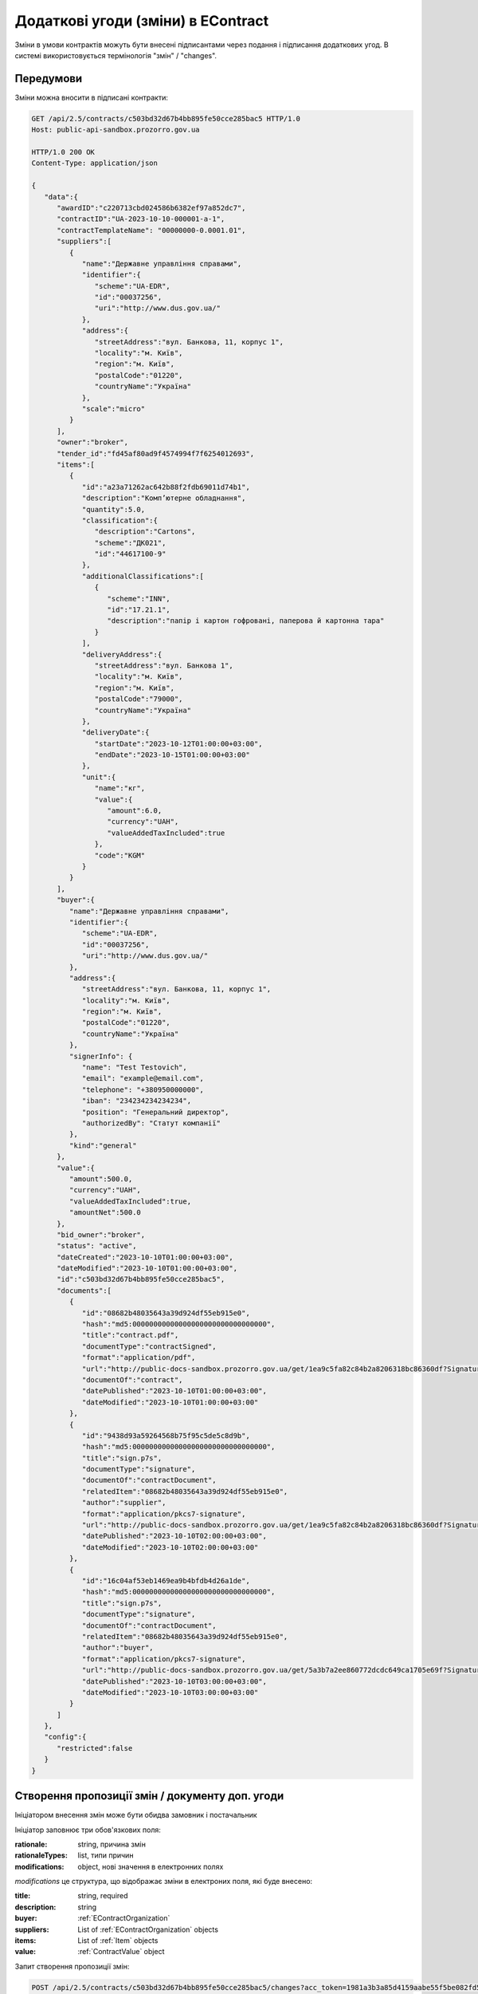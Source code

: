 .. _econtract_change_updated_flow:

Додаткові угоди (зміни) в EContract
===================================

Зміни в умови контрактів можуть бути внесені підписантами через подання і підписання додаткових угод.
В системі використовується термінологія "змін" / "changes".



Передумови
----------

Зміни можна вносити в підписані контракти:


.. sourcecode:: http

    GET /api/2.5/contracts/c503bd32d67b4bb895fe50cce285bac5 HTTP/1.0
    Host: public-api-sandbox.prozorro.gov.ua

    HTTP/1.0 200 OK
    Content-Type: application/json

    {
       "data":{
          "awardID":"c220713cbd024586b6382ef97a852dc7",
          "contractID":"UA-2023-10-10-000001-a-1",
          "contractTemplateName": "00000000-0.0001.01",
          "suppliers":[
             {
                "name":"Державне управління справами",
                "identifier":{
                   "scheme":"UA-EDR",
                   "id":"00037256",
                   "uri":"http://www.dus.gov.ua/"
                },
                "address":{
                   "streetAddress":"вул. Банкова, 11, корпус 1",
                   "locality":"м. Київ",
                   "region":"м. Київ",
                   "postalCode":"01220",
                   "countryName":"Україна"
                },
                "scale":"micro"
             }
          ],
          "owner":"broker",
          "tender_id":"fd45af80ad9f4574994f7f6254012693",
          "items":[
             {
                "id":"a23a71262ac642b88f2fdb69011d74b1",
                "description":"Комп’ютерне обладнання",
                "quantity":5.0,
                "classification":{
                   "description":"Cartons",
                   "scheme":"ДК021",
                   "id":"44617100-9"
                },
                "additionalClassifications":[
                   {
                      "scheme":"INN",
                      "id":"17.21.1",
                      "description":"папір і картон гофровані, паперова й картонна тара"
                   }
                ],
                "deliveryAddress":{
                   "streetAddress":"вул. Банкова 1",
                   "locality":"м. Київ",
                   "region":"м. Київ",
                   "postalCode":"79000",
                   "countryName":"Україна"
                },
                "deliveryDate":{
                   "startDate":"2023-10-12T01:00:00+03:00",
                   "endDate":"2023-10-15T01:00:00+03:00"
                },
                "unit":{
                   "name":"кг",
                   "value":{
                      "amount":6.0,
                      "currency":"UAH",
                      "valueAddedTaxIncluded":true
                   },
                   "code":"KGM"
                }
             }
          ],
          "buyer":{
             "name":"Державне управління справами",
             "identifier":{
                "scheme":"UA-EDR",
                "id":"00037256",
                "uri":"http://www.dus.gov.ua/"
             },
             "address":{
                "streetAddress":"вул. Банкова, 11, корпус 1",
                "locality":"м. Київ",
                "region":"м. Київ",
                "postalCode":"01220",
                "countryName":"Україна"
             },
             "signerInfo": {
                "name": "Test Testovich",
                "email": "example@email.com",
                "telephone": "+380950000000",
                "iban": "234234234234234",
                "position": "Генеральний директор",
                "authorizedBy": "Статут компанії"
             },
             "kind":"general"
          },
          "value":{
             "amount":500.0,
             "currency":"UAH",
             "valueAddedTaxIncluded":true,
             "amountNet":500.0
          },
          "bid_owner":"broker",
          "status": "active",
          "dateCreated":"2023-10-10T01:00:00+03:00",
          "dateModified":"2023-10-10T01:00:00+03:00",
          "id":"c503bd32d67b4bb895fe50cce285bac5",
          "documents":[
             {
                "id":"08682b48035643a39d924df55eb915e0",
                "hash":"md5:00000000000000000000000000000000",
                "title":"contract.pdf",
                "documentType":"contractSigned",
                "format":"application/pdf",
                "url":"http://public-docs-sandbox.prozorro.gov.ua/get/1ea9c5fa82c84b2a8206318bc86360df?Signature=x6tzZwzV4d5DGLeiqvD%2Bm0EdAUGgzUmYnoQ4AjImnxjQRU49JnE3aq50UHtPUVvIRfF5JSrLqmyF3tssHOT%2BCA%3D%3D&KeyID=a8968c46",
                "documentOf":"contract",
                "datePublished":"2023-10-10T01:00:00+03:00",
                "dateModified":"2023-10-10T01:00:00+03:00"
             },
             {
                "id":"9438d93a59264568b75f95c5de5c8d9b",
                "hash":"md5:00000000000000000000000000000000",
                "title":"sign.p7s",
                "documentType":"signature",
                "documentOf":"contractDocument",
                "relatedItem":"08682b48035643a39d924df55eb915e0",
                "author":"supplier",
                "format":"application/pkcs7-signature",
                "url":"http://public-docs-sandbox.prozorro.gov.ua/get/1ea9c5fa82c84b2a8206318bc86360df?Signature=x6tzZwzV4d5DGLeiqvD%2Bm0EdAUGgzUmYnoQ4AjImnxjQRU49JnE3aq50UHtPUVvIRfF5JSrLqmyF3tssHOT%2BCA%3D%3D&KeyID=a8968c46",
                "datePublished":"2023-10-10T02:00:00+03:00",
                "dateModified":"2023-10-10T02:00:00+03:00"
             },
             {
                "id":"16c04af53eb1469ea9b4bfdb4d26a1de",
                "hash":"md5:00000000000000000000000000000000",
                "title":"sign.p7s",
                "documentType":"signature",
                "documentOf":"contractDocument",
                "relatedItem":"08682b48035643a39d924df55eb915e0",
                "author":"buyer",
                "format":"application/pkcs7-signature",
                "url":"http://public-docs-sandbox.prozorro.gov.ua/get/5a3b7a2ee860772dcdc649ca1705e69f?Signature=x6tzZwzV4d5DGLeiqvD%2Bm0EdAUGgzUmYnoQ4AjImnxjQRU49JnE3aq50UHtPUVvIRfF5JSrLqmyF3tssHOT%2BCA%3D%3D&KeyID=a8968c46",
                "datePublished":"2023-10-10T03:00:00+03:00",
                "dateModified":"2023-10-10T03:00:00+03:00"
             }
          ]
       },
       "config":{
          "restricted":false
       }
    }


Створення пропозиції змін / документу доп. угоди
------------------------------------------------

Ініціатором внесення змін може бути обидва замовник і постачальник


Ініціатор заповнює три обов'язкових поля:

:rationale:
    string, причина змін

:rationaleTypes:
    list, типи причин

:modifications:
    object, нові значення в електронних полях


`modifications` це структура, що відображає зміни в електроних поля, які буде внесено:

:title:
    string, required

:description:
    string

:buyer:
    :ref:`EContractOrganization`

:suppliers:
    List of :ref:`EContractOrganization` objects

:items:
    List of :ref:`Item` objects

:value:
    :ref:`ContractValue` object


Запит створення пропозиції змін:

.. sourcecode:: http

    POST /api/2.5/contracts/c503bd32d67b4bb895fe50cce285bac5/changes?acc_token=1981a3b3a85d4159aabe55f5be082fd5 HTTP/1.0

    Authorization: Bearer broker
    Content-Length: 267
    Content-Type: application/json
    Host: lb-api-sandbox.prozorro.gov.ua

    {
      "data": {
        "rationale": "Опис причини змін контракту",
        "rationale_en": "Contract change cause",
        "rationaleTypes": [
          "volumeCuts",
          "priceReduction"
        ],
        "modifications": {
          "value": {
            "amount": 230.0,
            "currency": "UAH",
            "valueAddedTaxIncluded": true,
            "amountNet": 223.0
          }
        }
      }
    }


    HTTP/1.0 201 Created
    Content-Type: application/json

    {
      "data": {
        "rationale": "Опис причини змін контракту",
        "rationale_en": "Contract change cause",
        "rationaleTypes": [
          "volumeCuts",
          "priceReduction"
        ],
        "modifications": {
          "value": {
            "amount": 230.0,
            "currency": "UAH",
            "valueAddedTaxIncluded": true,
            "amountNet": 223.0
          }
        }
        "id": "b9887678ba3c448b977467c0fe3ada31",
        "author": "supplier",
        "status": "pending",
        "date": "2023-10-10T01:00:00+03:00"
      }
    }


Створення документу доп. угоди
------------------------------


Коли об'єкт зміни створено в системі ініціатор може створити документ доп. угоди і почати процес підписання.
Спершу в систему завантажується сам документ угоди

.. sourcecode:: http

    POST /api/2.5/contracts/c503bd32d67b4bb895fe50cce285bac5/changes/b9887678ba3c448b977467c0fe3ada31/documents?acc_token=1981a3b3a85d4159aabe55f5be082fd5 HTTP/1.0

    Authorization: Bearer broker
    Content-Length: 333
    Content-Type: application/json
    Host: lb-api-sandbox.prozorro.gov.ua

    {
      "data": {
        "documentType": "contractChangeSigned",
        "title": "dop-1.pdf",
        "url": "http://public-docs-sandbox.prozorro.gov.ua/get/34862599de094db7a8c9c37996ea4847?Signature=mFBbg4SYLP%2BQk4Cn6xwFtFp2XKpLLLIQmIqKvBsiciOF6nuiH7Gw9Wmk0IsPpNVvMLNn21PDO0c5XMfjxxX5Dw%3D%3D&KeyID=a8968c46",
        "hash": "md5:00000000000000000000000000000000",
        "format": "application/pdf"
      }
    }


    HTTP/1.0 201 Created
    Content-Type: application/json
    Location: http://lb-api-sandbox.prozorro.gov.ua/api/2.5/contracts/c503bd32d67b4bb895fe50cce285bac5/changes/b9887678ba3c448b977467c0fe3ada31/documents/32ec55c6c6144f7a8fceea1ed68a5290

    {
      "data": {
        "documentType": "contractChangeSigned",
        "hash": "md5:00000000000000000000000000000000",
        "title": "dop-1.pdf",
        "format": "application/pdf",
        "url": "http://public-docs-sandbox.prozorro.gov.ua/get/34862599de094db7a8c9c37996ea4847?Signature=cG1JU%2F1r%2B2jlQbXxJsq3HCYzzTi9mderkkqPwomMk34J6oAJ%2B7GRNC3kUgPO3zskbNjKkMkhiaJY2PmkUlOkBA%3D%3D&KeyID=a8968c46",
        "id": "32ec55c6c6144f7a8fceea1ed68a5290",
        "datePublished": "2024-10-10T01:00:00+03:00",
        "dateModified": "2024-10-10T01:00:00+03:00"
      }
    }


Передати на підписання
----------------------


Ініціатор угоди після завантаження, може підписати її першим або передати на підписання другому учаснику.
Другий учасник угоди має бути проінформаваний майданчиком про підписану доп. угоду першим учасником
або про факт передачі йому на підписання.

Щоб передати зміни на підписання, робиться наступний запит до апі:

.. sourcecode:: http

    POST /api/2.5/contracts/c503bd32d67b4bb895fe50cce285bac5/changes/b9887678ba3c448b977467c0fe3ada31/submits?acc_token=3b095197e5f94f76a28bae3a3079c206 HTTP/1.0

    Authorization: Bearer broker
    Content-Type: application/json
    Host: lb-api-sandbox.prozorro.gov.ua

    {
      "data": {
        "recipient": "buyer",
      }
    }

    HTTP/1.0 201 Created
    Content-Type: application/json
    Location: http://lb-api-sandbox.prozorro.gov.ua/api/2.5/contracts/c503bd32d67b4bb895fe50cce285bac5/changes/b9887678ba3c448b977467c0fe3ada31/submits/26c04af63eb1469ea9b4bfdb4d26a1dd

    {
      "data": {
        "id": "26c04af63eb1469ea9b4bfdb4d26a1dd",
        "recipient": "buyer",
        "author": "supplier",
        "datePublished": "2024-10-10T03:00:00+03:00"
      }
    }


Підписання доп. угоди
---------------------


Зміни може бути "застосовано" після підписання угоди усіма сторонами.
Для підписання треба накласти ЕЦП на pdf доп. угоди та завантажити файл в АПІ:

.. sourcecode:: http

    POST /api/2.5/contracts/c503bd32d67b4bb895fe50cce285bac5/changes/b9887678ba3c448b977467c0fe3ada31/documents?acc_token=3b095197e5f94f76a28bae3a3079c206 HTTP/1.0

    Authorization: Bearer broker
    Content-Type: application/json
    Host: lb-api-sandbox.prozorro.gov.ua

    {
      "data": {
        "title": "sign.p7s",
        "documentType": "signature",
        "documentOf": "contractChangeDocument",
        "relatedItem": "32ec55c6c6144f7a8fceea1ed68a5290",
        "url": "http://public-docs-sandbox.prozorro.gov.ua/get/5a3b7a2ee860772dcdc649ca1705e69f?Signature=y%2Bc%2FV%2BSIqnf36NvLLrimQyaWUtCCEZEgtEl%2FsALE5XH5bqEoXwnwNhAkhsKg1JfVY9%2BEwvXxHKhaD5p%2BZBhCBw%3D%3D&KeyID=a8968c46",
        "hash": "md5:00000000000000000000000000000000",
        "format": "application/pkcs7-signature"
      }
    }

    HTTP/1.0 201 Created
    Content-Type: application/json
    Location: http://lb-api-sandbox.prozorro.gov.ua/api/2.5/contracts/c503bd32d67b4bb895fe50cce285bac5/changes/b9887678ba3c448b977467c0fe3ada31/documents/26c04af53eb1469ea9b4bfdb4d26a1de

    {
      "data": {
        "id": "26c04af53eb1469ea9b4bfdb4d26a1de",
        "hash": "md5:00000000000000000000000000000000",
        "title": "sign.p7s",
        "documentType": "signature",
        "documentOf": "contractChangeDocument",
        "relatedItem": "32ec55c6c6144f7a8fceea1ed68a5290",
        "author": "buyer",
        "format": "application/pkcs7-signature",
        "url": "http://public-docs-sandbox.prozorro.gov.ua/get/5a3b7a2ee860772dcdc649ca1705e69f?Signature=x6tzZwzV4d5DGLeiqvD%2Bm0EdAUGgzUmYnoQ4AjImnxjQRU49JnE3aq50UHtPUVvIRfF5JSrLqmyF3tssHOT%2BCA%3D%3D&KeyID=a8968c46",
        "datePublished": "2024-10-10T03:00:00+03:00",
        "dateModified": "2024-10-10T03:00:00+03:00"
      }
    }


Активація змін до контракта
---------------------------

Активація змін може бути автоматичною або вимагати явної дії від ініціатора змін аюл будь-якої сторони,
в момент коли всі учасники наклали підписи:


.. sourcecode:: http

    PATCH /api/2.5/contracts/c503bd32d67b4bb895fe50cce285bac5/changes/b9887678ba3c448b977467c0fe3ada31?acc_token=1981a3b3a85d4159aabe55f5be082fd5 HTTP/1.0

    Authorization: Bearer broker
    Content-Length: 73
    Content-Type: application/json
    Host: lb-api-sandbox.prozorro.gov.ua

    {
      "data": {
        "status": "active"
      }
    }


    HTTP/1.0 200 OK
    Content-Type: application/json

    {
      "data": {
        "rationale": "Опис причини змін контракту",
        "rationale_en": "Contract change cause",
        "rationaleTypes": [
          "volumeCuts",
          "priceReduction"
        ],
        "modifications": {
          "value": {
            "amount": 230.0,
            "currency": "UAH",
            "valueAddedTaxIncluded": true,
            "amountNet": 223.0
          }
        }
        "id": "b9887678ba3c448b977467c0fe3ada31",
        "author": "supplier",
        "status": "active",
        "date": "2024-11-10T01:00:00+03:00",
        "submits": [
            {
                "id": "26c04af63eb1469ea9b4bfdb4d26a1dd",
                "recipient": "buyer",
                "author": "supplier",
                "datePublished": "2024-10-10T03:00:00+03:00"
            }
        ],
        "documents": [
           {
                "documentType": "contractChangeSigned",
                "hash": "md5:00000000000000000000000000000000",
                "title": "dop-1.pdf",
                "format": "application/pdf",
                "url": "http://public-docs-sandbox.prozorro.gov.ua/get/34862599de094db7a8c9c37996ea4847?Signature=cG1JU%2F1r%2B2jlQbXxJsq3HCYzzTi9mderkkqPwomMk34J6oAJ%2B7GRNC3kUgPO3zskbNjKkMkhiaJY2PmkUlOkBA%3D%3D&KeyID=a8968c46",
                "id": "32ec55c6c6144f7a8fceea1ed68a5290",
                "datePublished": "2024-10-10T01:00:00+03:00",
                "dateModified": "2024-10-10T01:00:00+03:00"
          },
          {
                "id": "26c04af53eb1469ea9b4bfdb4d26a1de",
                "hash": "md5:00000000000000000000000000000000",
                "title": "sign-1.p7s",
                "documentType": "signature",
                "documentOf": "contractChangeDocument",
                "relatedItem": "32ec55c6c6144f7a8fceea1ed68a5290",
                "author": "buyer",
                "format": "application/pkcs7-signature",
                "url": "http://public-docs-sandbox.prozorro.gov.ua/get/5a3b7a2ee860772dcdc649ca1705e69f?Signature=x6tzZwzV4d5DGLeiqvD%2Bm0EdAUGgzUmYnoQ4AjImnxjQRU49JnE3aq50UHtPUVvIRfF5JSrLqmyF3tssHOT%2BCA%3D%3D&KeyID=a8968c46",
                "datePublished": "2024-10-11T03:00:00+03:00",
                "dateModified": "2024-10-11T03:00:00+03:00"
          },
          {
                "id": "36c04af53eb1469ea9b4bfdb4d26a1de",
                "hash": "md5:00000000000000000000000000000000",
                "title": "sign-2.p7s",
                "documentType": "signature",
                "documentOf": "contractChangeDocument",
                "relatedItem": "32ec55c6c6144f7a8fceea1ed68a5290",
                "author": "supplier",
                "format": "application/pkcs7-signature",
                "url": "http://public-docs-sandbox.prozorro.gov.ua/get/5a3b7a2ee860772dcdc649ca1705e69f?Signature=x6tzZwzV4d5DGLeiqvD%2Bm0EdAUGgzUmYnoQ4AjImnxjQRU49JnE3aq50UHtPUVvIRfF5JSrLqmyF3tssHOT%2BCA%3D%3D&KeyID=a8968c46",
                "datePublished": "2024-10-12T03:00:00+03:00",
                "dateModified": "2024-10-12T03:00:00+03:00"
          }
        ]
      }
    }



Підписання додаткових угод не змінює електронні поля самого контракту.
Тобто якщо, наприклад, термін контракту було змінено доп. угодою, то в `changes` буде актуальне значення,
а в контракті - актуальне на момент підписання контракту.


.. sourcecode:: http

    GET /api/2.5/contracts/c503bd32d67b4bb895fe50cce285bac5 HTTP/1.0
    Host: public-api-sandbox.prozorro.gov.ua

    HTTP/1.0 200 OK
    Content-Type: application/json

    {
       "data":{
          "awardID":"c220713cbd024586b6382ef97a852dc7",
          "contractID":"UA-2023-10-10-000001-a-1",
          "contractTemplateName": "00000000-0.0001.01",
          "suppliers":[
             {
                "name":"Державне управління справами",
                "identifier":{
                   "scheme":"UA-EDR",
                   "id":"00037256",
                   "uri":"http://www.dus.gov.ua/"
                },
                "address":{
                   "streetAddress":"вул. Банкова, 11, корпус 1",
                   "locality":"м. Київ",
                   "region":"м. Київ",
                   "postalCode":"01220",
                   "countryName":"Україна"
                },
                "scale":"micro"
             }
          ],
          "owner":"broker",
          "tender_id":"fd45af80ad9f4574994f7f6254012693",
          "items":[
             {
                "id":"a23a71262ac642b88f2fdb69011d74b1",
                "description":"Комп’ютерне обладнання",
                "quantity":5.0,
                "classification":{
                   "description":"Cartons",
                   "scheme":"ДК021",
                   "id":"44617100-9"
                },
                "additionalClassifications":[
                   {
                      "scheme":"INN",
                      "id":"17.21.1",
                      "description":"папір і картон гофровані, паперова й картонна тара"
                   }
                ],
                "deliveryAddress":{
                   "streetAddress":"вул. Банкова 1",
                   "locality":"м. Київ",
                   "region":"м. Київ",
                   "postalCode":"79000",
                   "countryName":"Україна"
                },
                "deliveryDate":{
                   "startDate":"2023-10-12T01:00:00+03:00",
                   "endDate":"2023-10-15T01:00:00+03:00"
                },
                "unit":{
                   "name":"кг",
                   "value":{
                      "amount":6.0,
                      "currency":"UAH",
                      "valueAddedTaxIncluded":true
                   },
                   "code":"KGM"
                }
             }
          ],
          "buyer":{
             "name":"Державне управління справами",
             "identifier":{
                "scheme":"UA-EDR",
                "id":"00037256",
                "uri":"http://www.dus.gov.ua/"
             },
             "address":{
                "streetAddress":"вул. Банкова, 11, корпус 1",
                "locality":"м. Київ",
                "region":"м. Київ",
                "postalCode":"01220",
                "countryName":"Україна"
             },
             "signerInfo": {
                "name": "Test Testovich",
                "email": "example@email.com",
                "telephone": "+380950000000",
                "iban": "234234234234234",
                "position": "Генеральний директор",
                "authorizedBy": "Статут компанії"
             },
             "kind":"general"
          },
          "value":{
             "amount":500.0,
             "currency":"UAH",
             "valueAddedTaxIncluded":true,
             "amountNet":500.0
          },
          "bid_owner":"broker",
          "status": "active",
          "dateCreated":"2023-10-10T01:00:00+03:00",
          "dateModified":"2023-10-10T01:00:00+03:00",
          "id":"c503bd32d67b4bb895fe50cce285bac5",
          "documents":[
             {
                "id":"08682b48035643a39d924df55eb915e0",
                "hash":"md5:00000000000000000000000000000000",
                "title":"contract.pdf",
                "documentType":"contractSigned",
                "format":"application/pdf",
                "url":"http://public-docs-sandbox.prozorro.gov.ua/get/1ea9c5fa82c84b2a8206318bc86360df?Signature=x6tzZwzV4d5DGLeiqvD%2Bm0EdAUGgzUmYnoQ4AjImnxjQRU49JnE3aq50UHtPUVvIRfF5JSrLqmyF3tssHOT%2BCA%3D%3D&KeyID=a8968c46",
                "documentOf":"contract",
                "datePublished":"2023-10-10T01:00:00+03:00",
                "dateModified":"2023-10-10T01:00:00+03:00"
             },
             {
                "id":"9438d93a59264568b75f95c5de5c8d9b",
                "hash":"md5:00000000000000000000000000000000",
                "title":"sign.p7s",
                "documentType":"signature",
                "documentOf":"contractDocument",
                "relatedItem":"08682b48035643a39d924df55eb915e0",
                "author":"supplier",
                "format":"application/pkcs7-signature",
                "url":"http://public-docs-sandbox.prozorro.gov.ua/get/1ea9c5fa82c84b2a8206318bc86360df?Signature=x6tzZwzV4d5DGLeiqvD%2Bm0EdAUGgzUmYnoQ4AjImnxjQRU49JnE3aq50UHtPUVvIRfF5JSrLqmyF3tssHOT%2BCA%3D%3D&KeyID=a8968c46",
                "datePublished":"2023-10-10T02:00:00+03:00",
                "dateModified":"2023-10-10T02:00:00+03:00"
             },
             {
                "id":"16c04af53eb1469ea9b4bfdb4d26a1de",
                "hash":"md5:00000000000000000000000000000000",
                "title":"sign.p7s",
                "documentType":"signature",
                "documentOf":"contractDocument",
                "relatedItem":"08682b48035643a39d924df55eb915e0",
                "author":"buyer",
                "format":"application/pkcs7-signature",
                "url":"http://public-docs-sandbox.prozorro.gov.ua/get/5a3b7a2ee860772dcdc649ca1705e69f?Signature=x6tzZwzV4d5DGLeiqvD%2Bm0EdAUGgzUmYnoQ4AjImnxjQRU49JnE3aq50UHtPUVvIRfF5JSrLqmyF3tssHOT%2BCA%3D%3D&KeyID=a8968c46",
                "datePublished":"2023-10-10T03:00:00+03:00",
                "dateModified":"2023-10-10T03:00:00+03:00"
             }
          ],
          "changes": [
             {
                "rationale": "Опис причини змін контракту",
                "rationale_en": "Contract change cause",
                "rationaleTypes": [
                  "volumeCuts",
                  "priceReduction"
                ],
                "modifications": {
                  "value": {
                    "amount": 230.0,
                    "currency": "UAH",
                    "valueAddedTaxIncluded": true,
                    "amountNet": 223.0
                  }
                }
                "id": "b9887678ba3c448b977467c0fe3ada31",
                "author": "supplier",
                "status": "active",
                "date": "2024-11-10T01:00:00+03:00",
                "submits": [
                    {
                        "id": "26c04af63eb1469ea9b4bfdb4d26a1dd",
                        "recipient": "buyer",
                        "author": "supplier",
                        "datePublished": "2024-10-10T03:00:00+03:00"
                    }
                ],
                "documents": [
                   {
                        "documentType": "contractChangeSigned",
                        "hash": "md5:00000000000000000000000000000000",
                        "title": "dop-1.pdf",
                        "format": "application/pdf",
                        "url": "http://public-docs-sandbox.prozorro.gov.ua/get/34862599de094db7a8c9c37996ea4847?Signature=cG1JU%2F1r%2B2jlQbXxJsq3HCYzzTi9mderkkqPwomMk34J6oAJ%2B7GRNC3kUgPO3zskbNjKkMkhiaJY2PmkUlOkBA%3D%3D&KeyID=a8968c46",
                        "id": "32ec55c6c6144f7a8fceea1ed68a5290",
                        "datePublished": "2024-10-10T01:00:00+03:00",
                        "dateModified": "2024-10-10T01:00:00+03:00"
                  },
                  {
                        "id": "26c04af53eb1469ea9b4bfdb4d26a1de",
                        "hash": "md5:00000000000000000000000000000000",
                        "title": "sign-1.p7s",
                        "documentType": "signature",
                        "documentOf": "contractChangeDocument",
                        "relatedItem": "32ec55c6c6144f7a8fceea1ed68a5290",
                        "author": "buyer",
                        "format": "application/pkcs7-signature",
                        "url": "http://public-docs-sandbox.prozorro.gov.ua/get/5a3b7a2ee860772dcdc649ca1705e69f?Signature=x6tzZwzV4d5DGLeiqvD%2Bm0EdAUGgzUmYnoQ4AjImnxjQRU49JnE3aq50UHtPUVvIRfF5JSrLqmyF3tssHOT%2BCA%3D%3D&KeyID=a8968c46",
                        "datePublished": "2024-10-11T03:00:00+03:00",
                        "dateModified": "2024-10-11T03:00:00+03:00"
                  },
                  {
                        "id": "36c04af53eb1469ea9b4bfdb4d26a1de",
                        "hash": "md5:00000000000000000000000000000000",
                        "title": "sign-2.p7s",
                        "documentType": "signature",
                        "documentOf": "contractChangeDocument",
                        "relatedItem": "32ec55c6c6144f7a8fceea1ed68a5290",
                        "author": "supplier",
                        "format": "application/pkcs7-signature",
                        "url": "http://public-docs-sandbox.prozorro.gov.ua/get/5a3b7a2ee860772dcdc649ca1705e69f?Signature=x6tzZwzV4d5DGLeiqvD%2Bm0EdAUGgzUmYnoQ4AjImnxjQRU49JnE3aq50UHtPUVvIRfF5JSrLqmyF3tssHOT%2BCA%3D%3D&KeyID=a8968c46",
                        "datePublished": "2024-10-12T03:00:00+03:00",
                        "dateModified": "2024-10-12T03:00:00+03:00"
                  }
                ]
             }
          ]
       },
       "config":{
          "restricted":false
       }
    }
